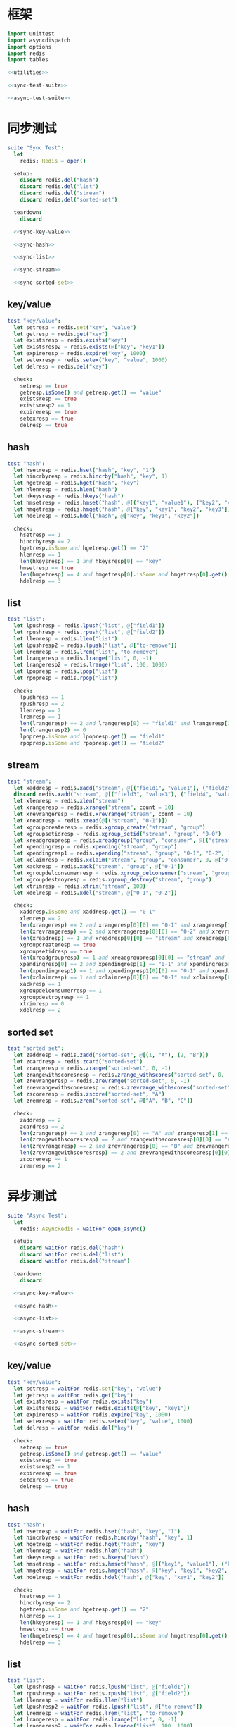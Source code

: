 #+STARTUP: indent
* 框架
#+begin_src nim :tangle ${BUILDDIR}/tester.nim
  import unittest
  import asyncdispatch
  import options
  import redis
  import tables

  <<utilities>>

  <<sync-test-suite>>

  <<async-test-suite>>
#+end_src
* 同步测试
#+begin_src nim :noweb-ref sync-test-suite
  suite "Sync Test":
    let
      redis: Redis = open()

    setup:
      discard redis.del("hash")
      discard redis.del("list")
      discard redis.del("stream")
      discard redis.del("sorted-set")

    teardown:
      discard

    <<sync-key-value>>

    <<sync-hash>>

    <<sync-list>>

    <<sync-stream>>

    <<sync-sorted-set>>
#+end_src
** key/value
#+begin_src nim :noweb-ref sync-key-value
  test "key/value":
    let setresp = redis.set("key", "value")
    let getresp = redis.get("key")
    let existsresp = redis.exists("key")
    let existsresp2 = redis.exists(@["key", "key1"])
    let expireresp = redis.expire("key", 1000)
    let setexresp = redis.setex("key", "value", 1000)
    let delresp = redis.del("key")

    check:
      setresp == true
      getresp.isSome() and getresp.get() == "value"
      existsresp == true
      existsresp2 == 1
      expireresp == true
      setexresp == true
      delresp == true
#+end_src
** hash
#+begin_src nim :noweb-ref sync-hash
  test "hash":
    let hsetresp = redis.hset("hash", "key", "1")
    let hincrbyresp = redis.hincrby("hash", "key", 1)
    let hgetresp = redis.hget("hash", "key")
    let hlenresp = redis.hlen("hash")
    let hkeysresp = redis.hkeys("hash")
    let hmsetresp = redis.hmset("hash", @[("key1", "value1"), ("key2", "value2")])
    let hmgetresp = redis.hmget("hash", @["key", "key1", "key2", "key3"])
    let hdelresp = redis.hdel("hash", @["key", "key1", "key2"])

    check:
      hsetresp == 1
      hincrbyresp == 2
      hgetresp.isSome and hgetresp.get() == "2"
      hlenresp == 1
      len(hkeysresp) == 1 and hkeysresp[0] == "key"
      hmsetresp == true
      len(hmgetresp) == 4 and hmgetresp[0].isSome and hmgetresp[0].get() == "2" and hmgetresp[1].isSome and hmgetresp[1].get() == "value1" and hmgetresp[2].isSome and hmgetresp[2].get() == "value2" and hmgetresp[3].isNone
      hdelresp == 3
#+end_src
** list
#+begin_src nim :noweb-ref sync-list
  test "list":
    let lpushresp = redis.lpush("list", @["field1"])
    let rpushresp = redis.rpush("list", @["field2"])
    let llenresp = redis.llen("list")
    let lpushresp2 = redis.lpush("list", @["to-remove"])
    let lremresp = redis.lrem("list", "to-remove")
    let lrangeresp = redis.lrange("list", 0, -1)
    let lrangeresp2 = redis.lrange("list", 100, 1000)
    let lpopresp = redis.lpop("list")
    let rpopresp = redis.rpop("list")

    check:
      lpushresp == 1
      rpushresp == 2
      llenresp == 2
      lremresp == 1
      len(lrangeresp) == 2 and lrangeresp[0] == "field1" and lrangeresp[1] == "field2"
      len(lrangeresp2) == 0
      lpopresp.isSome and lpopresp.get() == "field1"
      rpopresp.isSome and rpopresp.get() == "field2"
#+end_src
** stream
#+begin_src nim :noweb-ref sync-stream
  test "stream":
    let xaddresp = redis.xadd("stream", @[("field1", "value1"), ("field2", "value2")], "0-1")
    discard redis.xadd("stream", @[("field3", "value3"), ("field4", "value4")], "0-2")
    let xlenresp = redis.xlen("stream")
    let xrangeresp = redis.xrange("stream", count = 10)
    let xrevrangeresp = redis.xrevrange("stream", count = 10)
    let xreadresp = redis.xread(@[("stream", "0-1")])
    let xgroupcreateresp = redis.xgroup_create("stream", "group")
    let xgroupsetidresp = redis.xgroup_setid("stream", "group", "0-0")
    let xreadgroupresp = redis.xreadgroup("group", "consumer", @[("stream", ">")])
    let xpendingresp = redis.xpending("stream", "group")
    let xpendingresp1 = redis.xpending("stream", "group", "0-1", "0-2", 1, "consumer")
    let xclaimresp = redis.xclaim("stream", "group", "consumer", 0, @["0-1"])
    let xackresp = redis.xack("stream", "group", @["0-1"])
    let xgroupdelconsumerresp = redis.xgroup_delconsumer("stream", "group", "consumer")
    let xgroupdestroyresp = redis.xgroup_destroy("stream", "group")
    let xtrimresp = redis.xtrim("stream", 100)
    let xdelresp = redis.xdel("stream", @["0-1", "0-2"])

    check:
      xaddresp.isSome and xaddresp.get() == "0-1"
      xlenresp == 2
      len(xrangeresp) == 2 and xrangeresp[0][0] == "0-1" and xrangeresp[1][0] == "0-2"
      len(xrevrangeresp) == 2 and xrevrangeresp[0][0] == "0-2" and xrevrangeresp[1][0] == "0-1"
      len(xreadresp) == 1 and xreadresp[0][0] == "stream" and xreadresp[0][1][0][0] == "0-2" and xreadresp[0][1][0][1]["field3"] == "value3" and xreadresp[0][1][0][1]["field4"] == "value4"
      xgroupcreateresp == true
      xgroupsetidresp == true
      len(xreadgroupresp) == 1 and xreadgroupresp[0][0] == "stream" and len(xreadgroupresp[0][1]) == 2 and xreadgroupresp[0][1][0][0] == "0-1" and xreadgroupresp[0][1][0][1]["field1"] == "value1" and xreadgroupresp[0][1][0][1]["field2"] == "value2" and xreadgroupresp[0][1][1][0] == "0-2" and xreadgroupresp[0][1][1][1]["field3"] == "value3" and xreadgroupresp[0][1][1][1]["field4"] == "value4"
      xpendingresp[0] == 2 and xpendingresp[1] == "0-1" and xpendingresp[2] == "0-2" and len(xpendingresp[3]) == 1 and xpendingresp[3][0][0] == "consumer" and xpendingresp[3][0][1] == 2
      len(xpendingresp1) == 1 and xpendingresp1[0][0] == "0-1" and xpendingresp1[0][1] == "consumer"
      len(xclaimresp) == 1 and xclaimresp[0][0] == "0-1" and xclaimresp[0][1]["field1"] == "value1" and xclaimresp[0][1]["field2"] == "value2"
      xackresp == 1
      xgroupdelconsumerresp == 1
      xgroupdestroyresp == 1
      xtrimresp == 0
      xdelresp == 2
#+end_src
** sorted set
#+begin_src nim :noweb-ref sync-sorted-set
  test "sorted set":
    let zaddresp = redis.zadd("sorted-set", @[(1, "A"), (2, "B")])
    let zcardresp = redis.zcard("sorted-set")
    let zrangeresp = redis.zrange("sorted-set", 0, -1)
    let zrangewithscoresresp = redis.zrange_withscores("sorted-set", 0, -1)
    let zrevrangeresp = redis.zrevrange("sorted-set", 0, -1)
    let zrevrangewithscoresresp = redis.zrevrange_withscores("sorted-set", 0, -1)
    let zscoreresp = redis.zscore("sorted-set", "A")
    let zremresp = redis.zrem("sorted-set", @["A", "B", "C"])

    check:
      zaddresp == 2
      zcardresp == 2
      len(zrangeresp) == 2 and zrangeresp[0] == "A" and zrangeresp[1] == "B"
      len(zrangewithscoresresp) == 2 and zrangewithscoresresp[0][0] == "A" and zrangewithscoresresp[0][1] == 1 and zrangewithscoresresp[1][0] == "B" and zrangewithscoresresp[1][1] == 2
      len(zrevrangeresp) == 2 and zrevrangeresp[0] == "B" and zrevrangeresp[1] == "A"
      len(zrevrangewithscoresresp) == 2 and zrevrangewithscoresresp[0][0] == "B" and zrevrangewithscoresresp[0][1] == 2 and zrevrangewithscoresresp[1][0] == "A" and zrevrangewithscoresresp[1][1] == 1
      zscoreresp == 1
      zremresp == 2
#+end_src
* 异步测试
#+begin_src nim :noweb-ref async-test-suite
  suite "Async Test":
    let
      redis: AsyncRedis = waitFor open_async()

    setup:
      discard waitFor redis.del("hash")
      discard waitFor redis.del("list")
      discard waitFor redis.del("stream")

    teardown:
      discard

    <<async-key-value>>

    <<async-hash>>

    <<async-list>>

    <<async-stream>>

    <<async-sorted-set>>
#+end_src
** key/value
#+begin_src nim :noweb-ref async-key-value
  test "key/value":
    let setresp = waitFor redis.set("key", "value")
    let getresp = waitFor redis.get("key")
    let existsresp = waitFor redis.exists("key")
    let existsresp2 = waitFor redis.exists(@["key", "key1"])
    let expireresp = waitFor redis.expire("key", 1000)
    let setexresp = waitFor redis.setex("key", "value", 1000)
    let delresp = waitFor redis.del("key")

    check:
      setresp == true
      getresp.isSome() and getresp.get() == "value"
      existsresp == true
      existsresp2 == 1
      expireresp == true
      setexresp == true
      delresp == true
#+end_src
** hash
#+begin_src nim :noweb-ref async-hash
  test "hash":
    let hsetresp = waitFor redis.hset("hash", "key", "1")
    let hincrbyresp = waitFor redis.hincrby("hash", "key", 1)
    let hgetresp = waitFor redis.hget("hash", "key")
    let hlenresp = waitFor redis.hlen("hash")
    let hkeysresp = waitFor redis.hkeys("hash")
    let hmsetresp = waitFor redis.hmset("hash", @[("key1", "value1"), ("key2", "value2")])
    let hmgetresp = waitFor redis.hmget("hash", @["key", "key1", "key2", "key3"])
    let hdelresp = waitFor redis.hdel("hash", @["key", "key1", "key2"])

    check:
      hsetresp == 1
      hincrbyresp == 2
      hgetresp.isSome and hgetresp.get() == "2"
      hlenresp == 1
      len(hkeysresp) == 1 and hkeysresp[0] == "key"
      hmsetresp == true
      len(hmgetresp) == 4 and hmgetresp[0].isSome and hmgetresp[0].get() == "2" and hmgetresp[1].isSome and hmgetresp[1].get() == "value1" and hmgetresp[2].isSome and hmgetresp[2].get() == "value2" and hmgetresp[3].isNone
      hdelresp == 3
#+end_src
** list
#+begin_src nim :noweb-ref async-list
  test "list":
    let lpushresp = waitFor redis.lpush("list", @["field1"])
    let rpushresp = waitFor redis.rpush("list", @["field2"])
    let llenresp = waitFor redis.llen("list")
    let lpushresp2 = waitFor redis.lpush("list", @["to-remove"])
    let lremresp = waitFor redis.lrem("list", "to-remove")
    let lrangeresp = waitFor redis.lrange("list", 0, -1)
    let lrangeresp2 = waitFor redis.lrange("list", 100, 1000)
    let lpopresp = waitFor redis.lpop("list")
    let rpopresp = waitFor redis.rpop("list")

    check:
      lpushresp == 1
      rpushresp == 2
      llenresp == 2
      lremresp == 1
      len(lrangeresp) == 2 and lrangeresp[0] == "field1" and lrangeresp[1] == "field2"
      len(lrangeresp2) == 0
      lpopresp.isSome and lpopresp.get() == "field1"
      rpopresp.isSome and rpopresp.get() == "field2"
#+end_src
** stream
#+begin_src nim :noweb-ref async-stream
  test "stream":
    let xaddresp = waitFor redis.xadd("stream", @[("field1", "value1"), ("field2", "value2")], "0-1")
    discard waitFor redis.xadd("stream", @[("field3", "value3"), ("field4", "value4")], "0-2")
    let xlenresp = waitFor redis.xlen("stream")
    let xrangeresp = waitFor redis.xrange("stream", count = 10)
    let xrevrangeresp = waitFor redis.xrevrange("stream", count = 10)
    let xreadresp = waitFor redis.xread(@[("stream", "0-1")])
    let xgroupcreateresp = waitFor redis.xgroup_create("stream", "group")
    let xgroupsetidresp = waitFor redis.xgroup_setid("stream", "group", "0-0")
    let xreadgroupresp = waitFor redis.xreadgroup("group", "consumer", @[("stream", ">")])
    let xpendingresp = waitFor redis.xpending("stream", "group")
    let xpendingresp1 = waitFor redis.xpending("stream", "group", "0-1", "0-2", 1, "consumer")
    let xclaimresp = waitFor redis.xclaim("stream", "group", "consumer", 0, @["0-1"])
    let xackresp = waitFor redis.xack("stream", "group", @["0-1"])
    let xgroupdelconsumerresp = waitFor redis.xgroup_delconsumer("stream", "group", "consumer")
    let xgroupdestroyresp = waitFor redis.xgroup_destroy("stream", "group")
    let xtrimresp = waitFor redis.xtrim("stream", 100)
    let xdelresp = waitFor redis.xdel("stream", @["0-1", "0-2"])

    check:
      xaddresp.isSome and xaddresp.get() == "0-1"
      xlenresp == 2
      len(xrangeresp) == 2 and xrangeresp[0][0] == "0-1" and xrangeresp[1][0] == "0-2"
      len(xrevrangeresp) == 2 and xrevrangeresp[0][0] == "0-2" and xrevrangeresp[1][0] == "0-1"
      len(xreadresp) == 1 and xreadresp[0][0] == "stream" and xreadresp[0][1][0][0] == "0-2" and xreadresp[0][1][0][1]["field3"] == "value3" and xreadresp[0][1][0][1]["field4"] == "value4"
      xgroupcreateresp == true
      xgroupsetidresp == true
      len(xreadgroupresp) == 1 and xreadgroupresp[0][0] == "stream" and len(xreadgroupresp[0][1]) == 2 and xreadgroupresp[0][1][0][0] == "0-1" and xreadgroupresp[0][1][0][1]["field1"] == "value1" and xreadgroupresp[0][1][0][1]["field2"] == "value2" and xreadgroupresp[0][1][1][0] == "0-2" and xreadgroupresp[0][1][1][1]["field3"] == "value3" and xreadgroupresp[0][1][1][1]["field4"] == "value4"
      xpendingresp[0] == 2 and xpendingresp[1] == "0-1" and xpendingresp[2] == "0-2" and len(xpendingresp[3]) == 1 and xpendingresp[3][0][0] == "consumer" and xpendingresp[3][0][1] == 2
      len(xpendingresp1) == 1 and xpendingresp1[0][0] == "0-1" and xpendingresp1[0][1] == "consumer"
      len(xclaimresp) == 1 and xclaimresp[0][0] == "0-1" and xclaimresp[0][1]["field1"] == "value1" and xclaimresp[0][1]["field2"] == "value2"
      xackresp == 1
      xgroupdelconsumerresp == 1
      xgroupdestroyresp == 1
      xtrimresp == 0
      xdelresp == 2
#+end_src
** sorted set
#+begin_src nim :noweb-ref async-sorted-set
  test "sorted set":
    let zaddresp = waitFor redis.zadd("sorted-set", @[(1, "A"), (2, "B")])
    let zcardresp = waitFor redis.zcard("sorted-set")
    let zrangeresp = waitFor redis.zrange("sorted-set", 0, -1)
    let zrangewithscoresresp = waitFor redis.zrange_withscores("sorted-set", 0, -1)
    let zrevrangeresp = waitFor redis.zrevrange("sorted-set", 0, -1)
    let zrevrangewithscoresresp = waitFor redis.zrevrange_withscores("sorted-set", 0, -1)
    let zscoreresp = waitFor redis.zscore("sorted-set", "A")
    let zremresp = waitFor redis.zrem("sorted-set", @["A", "B", "C"])

    check:
      zaddresp == 2
      zcardresp == 2
      len(zrangeresp) == 2 and zrangeresp[0] == "A" and zrangeresp[1] == "B"
      len(zrangewithscoresresp) == 2 and zrangewithscoresresp[0][0] == "A" and zrangewithscoresresp[0][1] == 1 and zrangewithscoresresp[1][0] == "B" and zrangewithscoresresp[1][1] == 2
      len(zrevrangeresp) == 2 and zrevrangeresp[0] == "B" and zrevrangeresp[1] == "A"
      len(zrevrangewithscoresresp) == 2 and zrevrangewithscoresresp[0][0] == "B" and zrevrangewithscoresresp[0][1] == 2 and zrevrangewithscoresresp[1][0] == "A" and zrevrangewithscoresresp[1][1] == 1
      zscoreresp == 1
      zremresp == 2
#+end_src
* 辅助方法
** 框架
#+begin_src nim :noweb-ref utilities
#+end_src
